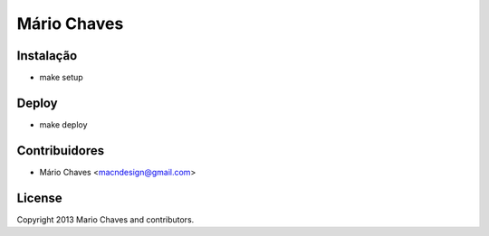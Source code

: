 Mário Chaves
============

Instalação
----------

- make setup



Deploy
------

- make deploy



Contribuidores
--------------

- Mário Chaves <macndesign@gmail.com>



License
-------

Copyright 2013 Mario Chaves and contributors.